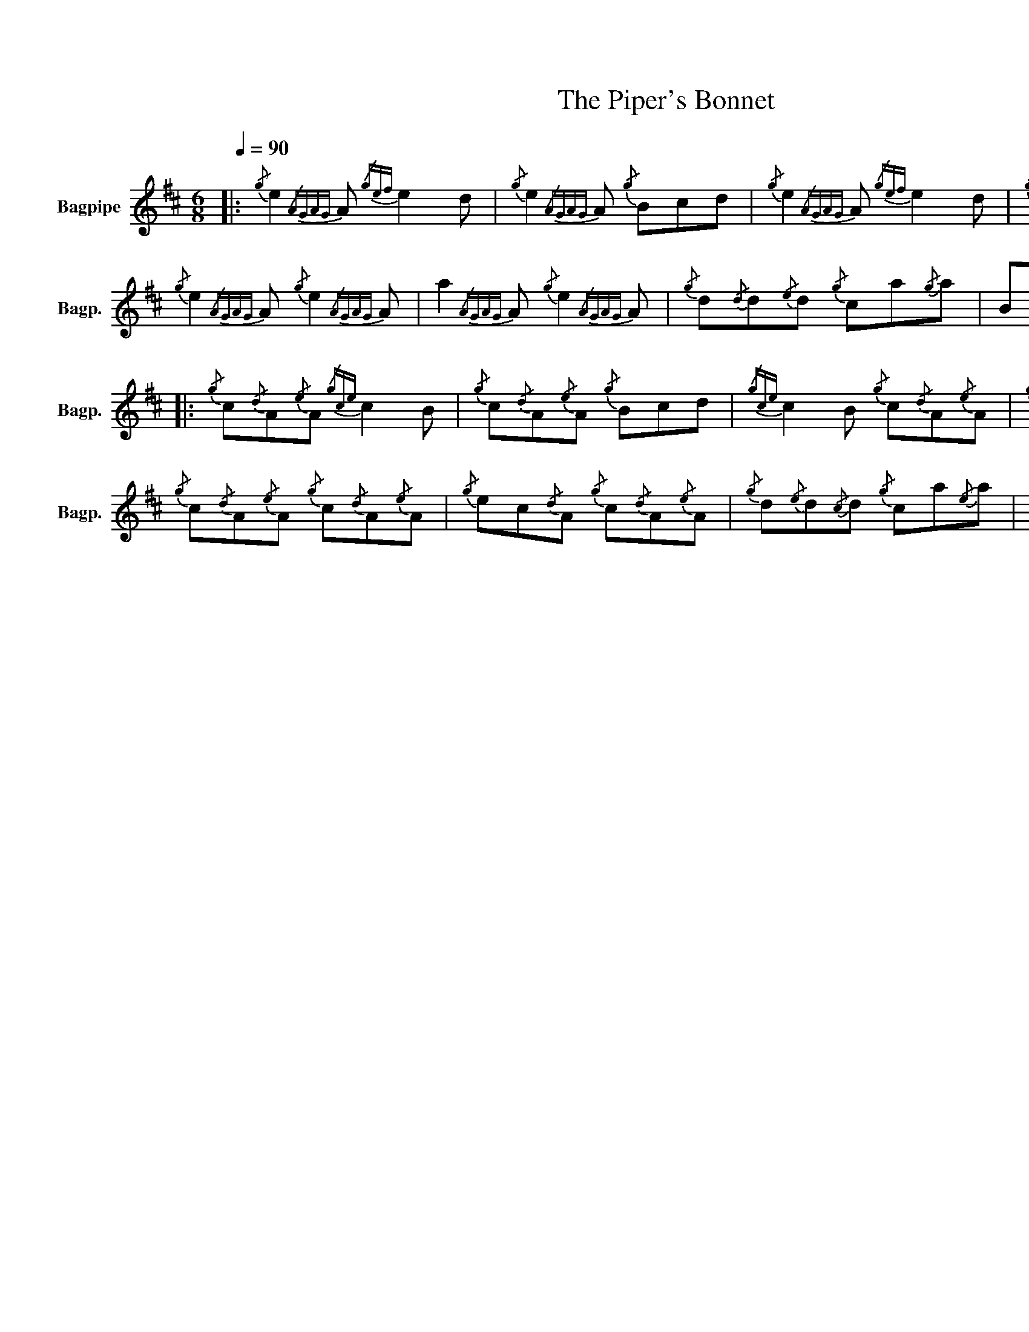 X:1
T:The Piper's Bonnet
%%scale 0.83
%%pagewidth 27.94cm
%%leftmargin 1.00cm
%%rightmargin 1.00cm
L:1/8
Q:1/4=90
M:6/8
I:linebreak $
K:D
V:1 treble nm="Bagpipe" snm="Bagp."
V:1
|:{/g} e2{/AGAG} A{/gef} e2 d |{/g} e2{/AGAG} A{/g} Bcd |{/g} e2{/AGAG} A{/gef} e2 d | %3
{/g} B{/d}G{/e}G{/g} Bcd |${/g} e2{/AGAG} A{/g} e2{/AGAG} A | a2{/AGAG} A{/g} e2{/AGAG} A | %6
{/g} d{/d}d{/e}d{/g} ca{/g}a | B{/d}G{/e}G{/g} Bcd ::${/g} c{/d}A{/e}A{/gce} c2 B | %9
{/g} c{/d}A{/e}A{/g} Bcd |{/gce} c2 B{/g} c{/d}A{/e}A |{/g} B{/d}G{/e}G{/g} Bcd |$ %12
{/g} c{/d}A{/e}A{/g} c{/d}A{/e}A |{/g} ec{/d}A{/g} c{/d}A{/e}A |{/g} d{/e}d{/c}d{/g} ca{/e}a | %15
 B{/d}G{/e}G{/g} Bcd :| %16
